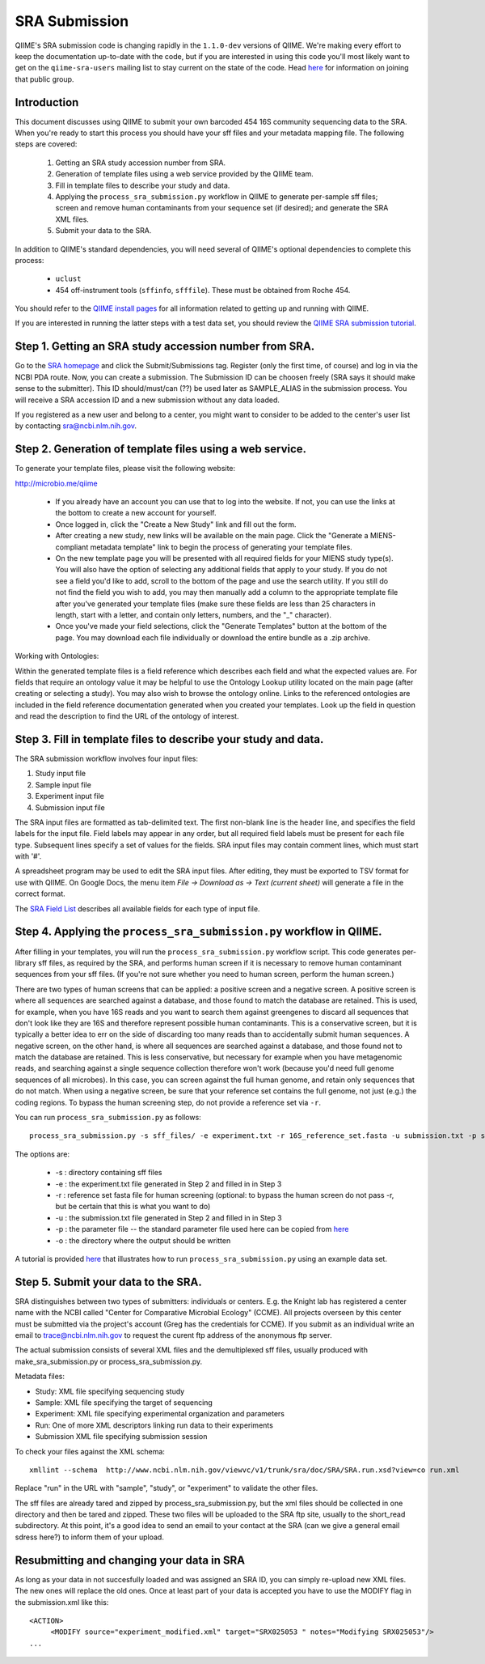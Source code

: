 .. _doc_sra_submission:

.. index:: SRA Submission

========================= 
SRA Submission 
=========================

QIIME's SRA submission code is changing rapidly in the ``1.1.0-dev`` versions of QIIME. We're making every effort to keep the documentation up-to-date with the code, but if you are interested in using this code you'll most likely want to get on the ``qiime-sra-users`` mailing list to stay current on the state of the code. Head `here <http://groups.google.com/group/qiime-sra-users?hl=en>`_ for information on joining that public group.

Introduction 
--------------

This document discusses using QIIME to submit your own barcoded 454 16S community sequencing data to the SRA. When you're ready to start this process you should have your sff files and your metadata mapping file. The following steps are covered: 

	1. Getting an SRA study accession number from SRA.
	2. Generation of template files using a web service provided by the QIIME team. 
	3. Fill in template files to describe your study and data.
	4. Applying the ``process_sra_submission.py`` workflow in QIIME to generate per-sample sff files; screen and remove human contaminants from your sequence set (if desired); and generate the SRA XML files.
	5. Submit your data to the SRA.

In addition to QIIME's standard dependencies, you will need several of QIIME's optional dependencies to complete this process:

	* ``uclust``
	* 454 off-instrument tools (``sffinfo``, ``sfffile``). These must be obtained from Roche 454.

You should refer to the `QIIME install pages <../install/index.html>`_ for all information related to getting up and running with QIIME. 

If you are interested in running the latter steps with a test data set, you should review the `QIIME SRA submission tutorial <../tutorials/doc_sra_submission.html>`_.


Step 1. Getting an SRA study accession number from SRA.
-------------------------------------------------------
Go to the `SRA homepage <http://www.ncbi.nlm.nih.gov/Traces/sra>`_ and click the Submit/Submissions tag. Register (only the first time, of course) and log in via the NCBI PDA route. Now, you can create a submission. The Submission ID can be choosen freely (SRA says it should make sense to the submitter). This ID should/must/can (??) be used later as SAMPLE_ALIAS in the submission process. You will receive a SRA accession ID and a new submission without any data loaded.

If you registered as a new user and belong to a center, you might want to consider to be added to the center's user list by contacting sra@ncbi.nlm.nih.gov. 



Step 2. Generation of template files using a web service.
---------------------------------------------------------
To generate your template files, please visit the following website:

`http://microbio.me/qiime <http://microbio.me/qiime>`_

	* If you already have an account you can use that to log into the website. If not, you can use the links at the bottom to create a new account for yourself.
	* Once logged in, click the "Create a New Study" link and fill out the form.
	* After creating a new study, new links will be available on the main page. Click the "Generate a MIENS-compliant metadata template" link to begin the process of generating your template files.
	* On the new template page you will be presented with all required fields for your MIENS study type(s). You will also have the option of selecting any additional fields that apply to your study. If you do not see a field you'd like to add, scroll to the bottom of the page and use the search utility. If you still do not find the field you wish to add, you may then manually add a column to the appropriate template file after you've generated your template files (make sure these fields are less than 25 characters in length, start with a letter, and contain only letters, numbers, and the "_" character).
	* Once you've made your field selections, click the "Generate Templates" button at the bottom of the page. You may download each file individually or download the entire bundle as a .zip archive.
	
Working with Ontologies:

Within the generated template files is a field reference which describes each field and what the expected values are. For fields that require an ontology value it may be helpful to use the Ontology Lookup utility located on the main page (after creating or selecting a study). You may also wish to browse the ontology online. Links to the referenced ontologies are included in the field reference documentation generated when you created your templates. Look up the field in question and read the description to find the URL of the ontology of interest.

Step 3. Fill in template files to describe your study and data.
---------------------------------------------------------------
The SRA submission workflow involves four input files:

1. Study input file
2. Sample input file
3. Experiment input file
4. Submission input file

The SRA input files are formatted as tab-delimited text.  The first
non-blank line is the header line, and specifies the field labels for
the input file.  Field labels may appear in any order, but all
required field labels must be present for each file type.  Subsequent
lines specify a set of values for the fields.  SRA input files may
contain comment lines, which must start with '#'.

A spreadsheet program may be used to edit the SRA input files.  After
editing, they must be exported to TSV format for use with QIIME.  On
Google Docs, the menu item *File -> Download as -> Text (current sheet)*
will generate a file in the correct format.

The `SRA Field List <sra_field_list.html>`_ describes all available
fields for each type of input file.

Step 4. Applying the ``process_sra_submission.py`` workflow in QIIME.
---------------------------------------------------------------------
After filling in your templates, you will run the ``process_sra_submission.py`` workflow script. This code generates per-library sff files, as required by the SRA, and performs human screen if it is necessary to remove human contaminant sequences from your sff files. (If you're not sure whether you need to human screen, perform the human screen.) 

There are two types of human screens that can be applied: a positive screen and a negative screen. A positive screen is where all sequences are searched against a database, and those found to match the database are retained. This is used, for example, when you have 16S reads and you want to search them against greengenes to discard all sequences that don't look like they are 16S and therefore represent possible human contaminants. This is a conservative screen, but it is typically a better idea to err on the side of discarding too many reads than to accidentally submit human sequences. A negative screen, on the other hand, is where all sequences are searched against a database, and those found not to match the database are retained. This is less conservative, but necessary for example when you have metagenomic reads, and searching against a single sequence collection therefore won't work (because you'd need full genome sequences of all microbes). In this case, you can screen against the full human genome, and retain only sequences that do not match. When using a negative screen, be sure that your reference set contains the full genome, not just (e.g.) the coding regions. To bypass the human screening step, do not provide a reference set via ``-r``.

You can run ``process_sra_submission.py`` as follows::

	process_sra_submission.py -s sff_files/ -e experiment.txt -r 16S_reference_set.fasta -u submission.txt -p sra_parameters.txt -o sra_out/


The options are:

	* -s : directory containing sff files
	* -e : the experiment.txt file generated in Step 2 and filled in in Step 3
	* -r : reference set fasta file for human screening (optional: to bypass the human screen do not pass -r, but be certain that this is what you want to do)
	* -u : the submission.txt file generated in Step 2 and filled in in Step 3
	* -p : the parameter file -- the standard parameter file used here can be copied from `here <../tutorials/doc_sra_submission.html#standard-sra-parameters-txt-file-for-barcoded-16s-community-sequencing-on-454>`_
	* -o : the directory where the output should be written

A tutorial is provided `here <../tutorials/doc_sra_submission.html>`_ that illustrates how to run ``process_sra_submission.py`` using an example data set.


Step 5. Submit your data to the SRA.
------------------------------------

SRA distinguishes between two types of submitters: individuals or centers. E.g. the Knight lab has registered a center name with the NCBI called "Center for Comparative Microbial Ecology" (CCME). All projects overseen by this center must be submitted via the project's account (Greg has the credentials for CCME). If you submit as an individual write an email to trace@ncbi.nlm.nih.gov to request the curent ftp address of the anonymous ftp server.

The actual submission consists of several XML files and the demultiplexed sff files, usually produced with make_sra_submission.py or process_sra_submission.py.

Metadata files:

- Study: XML file specifying sequencing study
- Sample: XML file specifying the target of sequencing
- Experiment: XML file specifying experimental organization and parameters 
- Run: One of more XML descriptors linking run data to their experiments
- Submission XML file specifying submission session


To check your files against the XML schema::

   xmllint --schema  http://www.ncbi.nlm.nih.gov/viewvc/v1/trunk/sra/doc/SRA/SRA.run.xsd?view=co run.xml

Replace "run" in the URL with "sample", "study", or "experiment" to validate the other files.

The sff files are already tared and zipped by process_sra_submission.py, but the xml files should be collected in one directory and then be tared and zipped. These two files will be uploaded to the SRA ftp site, usually to the short_read subdirectory. At this point, it's a good idea to send an email to your contact at the SRA (can we give a general email sdress here?) to inform them of your upload.


Resubmitting and changing your data in SRA
--------------------------------------------

As long as your data in not succesfully loaded and was assigned an SRA ID, you can simply re-upload new XML files. The new ones will replace the old ones. Once at least part of your data is accepted you have to use the MODIFY flag in the submission.xml like this::

   <ACTION>
	<MODIFY source="experiment_modified.xml" target="SRX025053 " notes="Modifying SRX025053"/>
   ...


